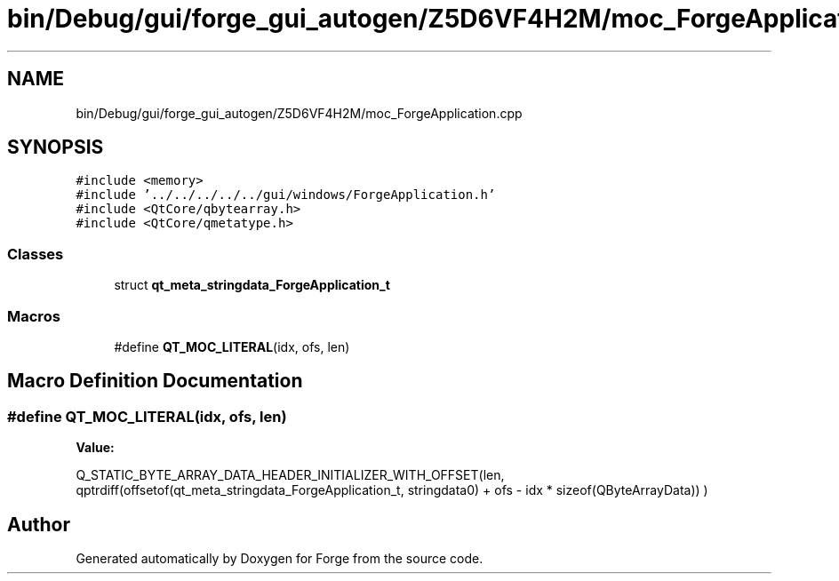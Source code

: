 .TH "bin/Debug/gui/forge_gui_autogen/Z5D6VF4H2M/moc_ForgeApplication.cpp" 3 "Sat Apr 4 2020" "Version 0.1.0" "Forge" \" -*- nroff -*-
.ad l
.nh
.SH NAME
bin/Debug/gui/forge_gui_autogen/Z5D6VF4H2M/moc_ForgeApplication.cpp
.SH SYNOPSIS
.br
.PP
\fC#include <memory>\fP
.br
\fC#include '\&.\&./\&.\&./\&.\&./\&.\&./\&.\&./gui/windows/ForgeApplication\&.h'\fP
.br
\fC#include <QtCore/qbytearray\&.h>\fP
.br
\fC#include <QtCore/qmetatype\&.h>\fP
.br

.SS "Classes"

.in +1c
.ti -1c
.RI "struct \fBqt_meta_stringdata_ForgeApplication_t\fP"
.br
.in -1c
.SS "Macros"

.in +1c
.ti -1c
.RI "#define \fBQT_MOC_LITERAL\fP(idx,  ofs,  len)"
.br
.in -1c
.SH "Macro Definition Documentation"
.PP 
.SS "#define QT_MOC_LITERAL(idx, ofs, len)"
\fBValue:\fP
.PP
.nf
    Q_STATIC_BYTE_ARRAY_DATA_HEADER_INITIALIZER_WITH_OFFSET(len, \
    qptrdiff(offsetof(qt_meta_stringdata_ForgeApplication_t, stringdata0) + ofs \
        - idx * sizeof(QByteArrayData)) \
    )
.fi
.SH "Author"
.PP 
Generated automatically by Doxygen for Forge from the source code\&.
